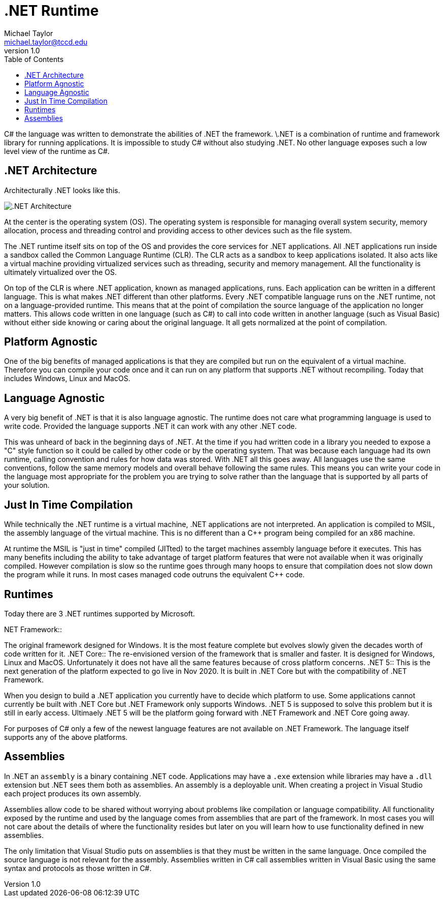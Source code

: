 = .NET Runtime
Michael Taylor <michael.taylor@tccd.edu>
v1.0
:toc:

C# the language was written to demonstrate the abilities of .NET the framework. \.NET is a combination of runtime and framework library for running applications. It is impossible to study C# without also studying .NET. No other language exposes such a low level view of the runtime as C#. 

== .NET Architecture

Architecturally .NET looks like this.

image:dotnet-architecture.png[.NET Architecture]

At the center is the operating system (OS). The operating system is responsible for managing overall system security, memory allocation, process and threading control and providing access to other devices such as the file system.

The .NET runtime itself sits on top of the OS and provides the core services for .NET applications. All .NET applications run inside a sandbox called the Common Language Runtime (CLR). The CLR acts as a sandbox to keep applications isolated. It also acts like a virtual machine providing virtualized services such as threading, security and memory management. All the functionality is ultimately virtualized over the OS.

On top of the CLR is where .NET application, known as managed applications, runs. Each application can be written in a different language. This is what makes .NET different than other platforms. Every .NET compatible language runs on the .NET runtime, not on a language-provided runtime. This means that at the point of compilation the source language of the application no longer matters. This allows code written in one language (such as C#) to call into code written in another language (such as Visual Basic) without either side knowing or caring about the original language. It all gets normalized at the point of compilation.

== Platform Agnostic

One of the big benefits of managed applications is that they are compiled but run on the equivalent of a virtual machine. Therefore you can compile your code once and it can run on any platform that supports .NET without recompiling. Today that includes Windows, Linux and MacOS.

== Language Agnostic

A very big benefit of .NET is that it is also language agnostic. The runtime does not care what programming language is used to write code. Provided the language supports .NET it can work with any other .NET code. 

This was unheard of back in the beginning days of .NET. At the time if you had written code in a library you needed to expose a "C" style function so it could be called by other code or by the operating system. That was because each language had its own runtime, calling convention and rules for how data was stored. With .NET all this goes away. All languages use the same conventions, follow the same memory models and overall behave following the same rules. This means you can write your code in the language most appropriate for the problem you are trying to solve rather than the language that is supported by all parts of your solution.

== Just In Time Compilation

While technically the .NET runtime is a virtual machine, .NET applications are not interpreted. An application is compiled to MSIL, the assembly language of the virtual machine. This is no different than a C++ program being compiled for an x86 machine. 

At runtime the MSIL is "just in time" compiled (JITted) to the target machines assembly language before it executes. This has many benefits including the ability to take advantage of target platform features that were not available when it was originally compiled. However compilation is slow so the runtime goes through many hoops to ensure that compilation does not slow down the program while it runs. In most cases managed code outruns the equivalent C++ code.

== Runtimes

Today there are 3 .NET runtimes supported by Microsoft.

.NET Framework::
The original framework designed for Windows. It is the most feature complete but evolves slowly given the decades worth of code written for it.
.NET Core::
The re-envisioned version of the framework that is smaller and faster. It is designed for Windows, Linux and MacOS. Unfortunately it does not have all the same features because of cross platform concerns. 
.NET 5::
This is the next generation of the platform expected to go live in Nov 2020. It is built in .NET Core but with the compatibility of .NET Framework.

When you design to build a .NET application you currently have to decide which platform to use. Some applications cannot currently be built with .NET Core but .NET Framework only supports Windows. .NET 5 is supposed to solve this problem but it is still in early access. Ultimaely .NET 5 will be the platform going forward with .NET Framework and .NET Core going away.

For purposes of C# only a few of the newest language features are not available on .NET Framework. The language itself supports any of the above platforms.

== Assemblies

In .NET an `assembly` is a binary containing .NET code. Applications may have a `.exe` extension while libraries may have a `.dll` extension but .NET sees them both as assemblies. An assembly is a deployable unit. When creating a project in Visual Studio each project produces its own assembly.

Assemblies allow code to be shared without worrying about problems like compilation or language compatibility. All functionality exposed by the runtime and used by the language comes from assemblies that are part of the framework. In most cases you will not care about the details of where the functionality resides but later on you will learn how to use functionality defined in new assemblies.

The only limitation that Visual Studio puts on assemblies is that they must be written in the same language. Once compiled the source language is not relevant for the assembly. Assemblies written in C# call assemblies written in Visual Basic using the same syntax and protocols as those written in C#.
